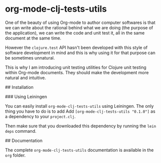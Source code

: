 * org-mode-clj-tests-utils

One of the beauty of using Org-mode to author computer softwares is that we can write about the rational behind what we are doing (the purpose of the application), we can write the code and unit test it, all in the same document at the same time.

However the =clojure.test= API hasn't been developed with this style of software development in mind and this is why using it for that purpose can be sometimes unnatural.

This is why I am introducing unit testing utilities for Clojure unit testing within Org-mode documents. They should make the development more natural and intuitive.

## Installation

### Using Leiningen

You can easily install =org-mode-clj-tests-utils= using Leiningen. The only thing you have to do is to add Add =[org-mode-clj-tests-utils "0.1.0"]= as a dependency to your =project.clj=.

Then make sure that you downloaded this dependency by running the =lein deps= command.

## Documentation

The complete =org-mode-clj-tests-utils= documentation is available in the =org= folder.

